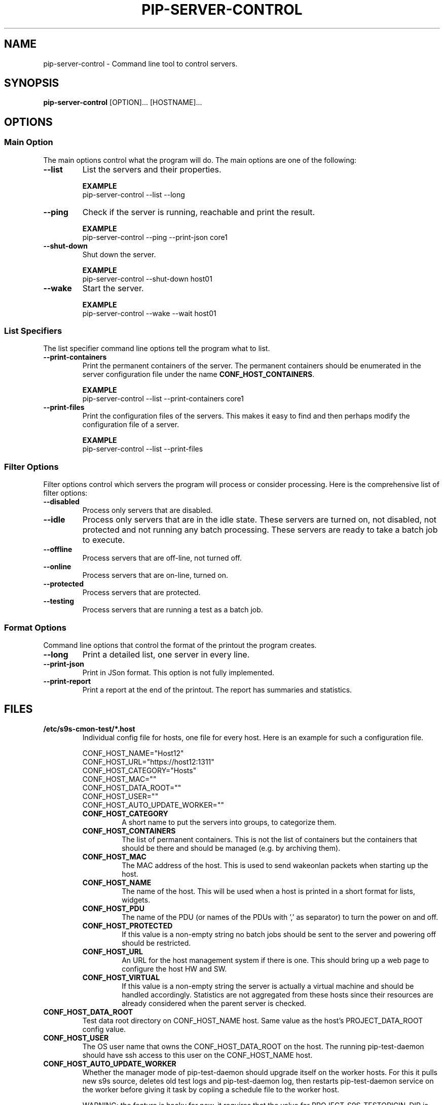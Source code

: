 .TH PIP-SERVER-CONTROL 1 "August 10, 2019"
.SH NAME
pip-server-control - Command line tool to control servers.
.SH SYNOPSIS
.B pip-server-control
.RI [OPTION]...
.RI [HOSTNAME]...

.SH OPTIONS
.SS "Main Option"
The main options control what the program will do. The main options are one of
the following:

\"
\"
\"
.TP
.B --list
List the servers and their properties.

.B EXAMPLE
.nf
pip-server-control --list --long
.fi

\"
\"
\"
.TP
.B --ping
Check if the server is running, reachable and print the result.

.B EXAMPLE
.nf
pip-server-control --ping --print-json core1
.fi

\"
\"
\"
.TP
.B --shut-down
Shut down the server.

.B EXAMPLE
.nf 
pip-server-control --shut-down host01
.fi

\"
\"
\"
.TP
.B --wake
Start the server.

.B EXAMPLE
.nf
pip-server-control --wake --wait host01
.fi

\"
\" List specifiers tell the script what to list.
\"
.SS "List Specifiers"
The list specifier command line options tell the program what to list.

\"
\"
\"
.TP 
.B --print-containers
Print the permanent containers of the server. The permanent containers should be
enumerated in the server configuration file under the name 
\fBCONF_HOST_CONTAINERS\fP.

.B EXAMPLE
.nf
pip-server-control --list --print-containers core1
.fi

\"
\"
\"
.TP 
.B --print-files
Print the configuration files of the servers. This makes it easy to find and
then perhaps modify the configuration file of a server.

.B EXAMPLE
.nf
pip-server-control --list --print-files
.fi

.\" 
.\" Description of the filter options.
.\"
.SS "Filter Options"
Filter options control which servers the program will process or consider
processing. Here is the comprehensive list of filter options:

.TP
.B --disabled
Process only servers that are disabled.

.TP
.B --idle
Process only servers that are in the idle state. These servers are turned on,
not disabled, not protected and not running any batch processing. These servers
are ready to take a batch job to execute.

.TP
.B --offline
Process servers that are off-line, not turned off.

.TP
.B --online
Process servers that are on-line, turned on.

.TP
.B --protected
Process servers that are protected.

.TP
.B --testing
Process servers that are running a test as a batch job.

.\" 
.\" Output format options.
.\"
.SS "Format Options"
Command line options that control the format of the printout the program
creates.

.TP 
.B --long
Print a detailed list, one server in every line.

.TP
.B --print-json
Print in JSon format. This option is not fully implemented.

.TP
.B --print-report
Print a report at the end of the printout. The report has summaries and
statistics.

.\" 
.\" Description of the files.
.\"
.SH FILES
.\" The *.host files and the list of possible config values in them.
.TP 
.B /etc/s9s-cmon-test/*.host
Individual config file for hosts, one file for every host. Here is an example
for such a configuration file.

.nf
CONF_HOST_NAME="Host12"
CONF_HOST_URL="https://host12:1311"
CONF_HOST_CATEGORY="Hosts"
CONF_HOST_MAC=""
CONF_HOST_DATA_ROOT=""
CONF_HOST_USER=""
CONF_HOST_AUTO_UPDATE_WORKER=""
.fi

.RS 7
.TP
.B CONF_HOST_CATEGORY
A short name to put the servers into groups, to categorize them.

.TP
.B CONF_HOST_CONTAINERS
The list of permanent containers. This is not the list of containers but the
containers that should be there and should be managed (e.g. by archiving them).

.TP
.B CONF_HOST_MAC
The MAC address of the host. This is used to send wakeonlan packets when
starting up the host.

.TP
.B CONF_HOST_NAME 
The name of the host. This will be used when a host is printed in a short format
for lists, widgets.

.TP
.B CONF_HOST_PDU
The name of the PDU (or names of the PDUs with ',' as separator) to turn the
power on and off.

.TP
.B CONF_HOST_PROTECTED
If this value is a non-empty string no batch jobs should be sent to the server
and powering off should be restricted.

.TP
.B CONF_HOST_URL
An URL for the host management system if there is one. This should bring up a
web page to configure the host HW and SW.

.TP
.B CONF_HOST_VIRTUAL
If this value is a non-empty string the server is actually a virtual machine and
should be handled accordingly. Statistics are not aggregated from these hosts
since their resources are already considered when the parent server is checked.
.RE

.TP
.B CONF_HOST_DATA_ROOT
Test data root directory on CONF_HOST_NAME host. Same value as the host's
PROJECT_DATA_ROOT config value.

.TP
.B CONF_HOST_USER
The OS user name that owns the CONF_HOST_DATA_ROOT on the host. The running
pip-test-daemon should have ssh access to this user on the CONF_HOST_NAME host.

.TP
.B CONF_HOST_AUTO_UPDATE_WORKER
Whether the manager mode of pip-test-daemon should upgrade itself on the worker
hosts. For this it pulls new s9s source, deletes old test logs and
pip-test-daemon log, then restarts pip-test-daemon service on the worker before
giving it task by copiing a schedule file to the worker host.

WARNING: the feature is hacky for now, it requires that the value for
PROJECT_S9S_TESTORIGIN_DIR is the same on both the worker and the manager hosts.


.\"
.\" Descrption of the *.hostinfo files.
.\"
.TP
.B $PROJECT_DATA_ROOT/servers/*.hostinfo
Automatically created file that holds statistics about the server. These files
are created by the \fBpip-host-control\fp program. Here is an example:

.nf
HOSTNAME="core1"
NUMBER_OF_CORES=16
MEMORY_GIGABYTES=65
DISK_GIGABYTES=559
NUMBER_OF_CONTAINERS=8
AVERAGE_LOAD=0.00
HOST_STATUS="IDLE"
STATUS_TEXT="Started."
.fi
